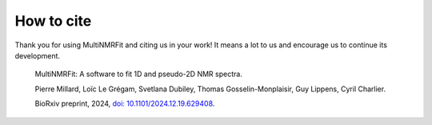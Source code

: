 How to cite
^^^^^^^^^^^^^^^^^^^^^^^^^^^^^^^^^^^^^^^^

Thank you for using MultiNMRFit and citing us in your work! It means a lot to us and encourage us to continue its development.

  MultiNMRFit: A software to fit 1D and pseudo-2D NMR spectra.
  
  Pierre Millard, Loïc Le Grégam, Svetlana Dubiley, Thomas Gosselin-Monplaisir, Guy Lippens, Cyril Charlier.
  
  BioRxiv preprint, 2024, `doi: 10.1101/2024.12.19.629408 <https://doi.org/10.1101/2024.12.19.629408>`_.

